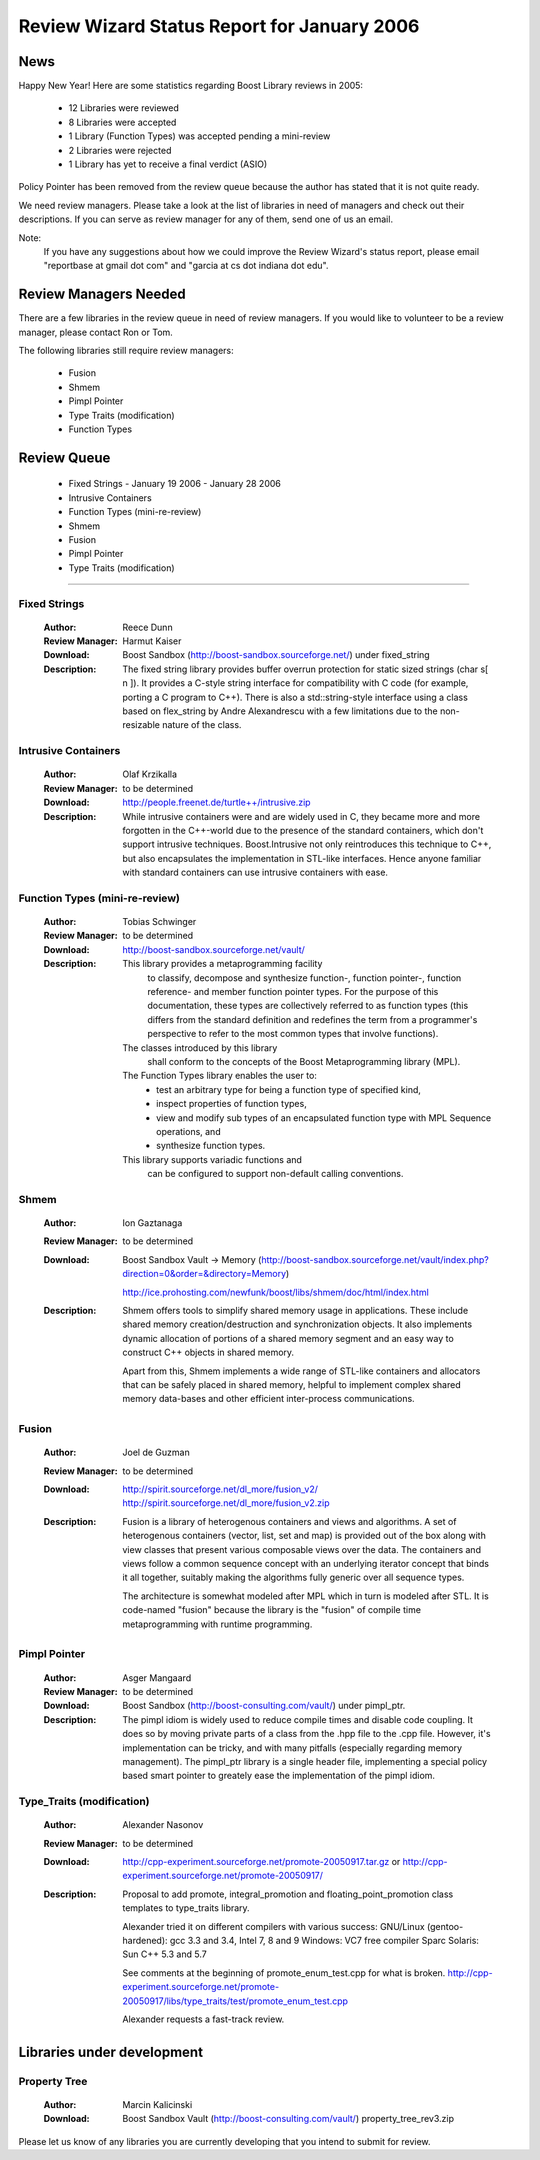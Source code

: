 ============================================
Review Wizard Status Report for January 2006 
============================================


News 
====

Happy New Year!  Here are some statistics regarding Boost Library
reviews in 2005:

 * 12 Libraries were reviewed
 * 8 Libraries were accepted 
 * 1 Library (Function Types) was accepted pending a mini-review
 * 2 Libraries were rejected
 * 1 Library has yet to receive a final verdict (ASIO)


Policy Pointer has been removed from the review queue because the author has
stated that it is not quite ready.  

We need review managers.  Please take a look at the list of libraries
in need of managers and check out their descriptions.  If you can
serve as review manager for any of them, send one of us an email.


Note: 
 If you have any suggestions about how we could improve 
 the Review Wizard's status report, 
 please email "reportbase at gmail dot com" 
 and "garcia at cs dot indiana dot edu". 


Review Managers Needed 
======================

There are a few libraries in the review queue in need
of review managers. If you would like to volunteer to be a review
manager, please contact Ron or Tom.

The following libraries still require review managers: 

 * Fusion
 * Shmem
 * Pimpl Pointer
 * Type Traits (modification)
 * Function Types



Review Queue
============

 * Fixed Strings - January 19 2006 - January 28 2006

 * Intrusive Containers
 * Function Types (mini-re-review)
 * Shmem
 * Fusion
 * Pimpl Pointer
 * Type Traits (modification)

--------------------

Fixed Strings 
-------------
   :Author: Reece Dunn 
   :Review Manager: Harmut Kaiser

   :Download:
     Boost Sandbox (http://boost-sandbox.sourceforge.net/) under fixed_string

   :Description: 
     The fixed string library provides buffer overrun protection for static 
     sized strings (char s[ n ]). It provides a C-style string 
     interface for compatibility with C code (for 
     example, porting a C program to C++). 
     There is also a std::string-style interface using a class based on 
     flex_string by Andre Alexandrescu with a few limitations due to the 
     non-resizable nature of the class. 


Intrusive Containers
--------------------
   :Author: Olaf Krzikalla
   :Review Manager: to be determined

   :Download: 
     http://people.freenet.de/turtle++/intrusive.zip

   :Description: 
     While intrusive containers were and are widely used in C, they became
     more and more forgotten in the C++-world due to the presence of the
     standard containers, which don't support intrusive
     techniques. Boost.Intrusive not only reintroduces this technique to
     C++, but also encapsulates the implementation in STL-like
     interfaces. Hence anyone familiar with standard containers can use
     intrusive containers with ease.


Function Types (mini-re-review)
-------------------------------
    :Author: Tobias Schwinger
    :Review Manager: to be determined

    :Download:
      http://boost-sandbox.sourceforge.net/vault/ 

    :Description:
     This library provides a metaprogramming facility 
      to classify, decompose and synthesize function-, 
      function pointer-, function reference- and 
      member function pointer types. For the purpose 
      of this documentation, these types are 
      collectively referred to as function 
      types (this differs from the standard 
      definition and redefines the term from 
      a programmer's perspective to refer to 
      the most common types that involve functions). 

     The classes introduced by this library 
      shall conform to the concepts of the 
      Boost Metaprogramming library (MPL). 

     The Function Types library enables the user to: 
      * test an arbitrary type for 
	being a function type of specified kind, 
      * inspect properties of function types, 
      * view and modify sub types of an 
	encapsulated function type with 
	MPL Sequence operations, and 
      * synthesize function types. 

     This library supports variadic functions and 
      can be configured to support 
      non-default calling conventions. 


Shmem
-----
   :Author: Ion Gaztanaga
   :Review Manager: to be determined

   :Download:
     Boost Sandbox Vault -> Memory (http://boost-sandbox.sourceforge.net/vault/index.php?direction=0&order=&directory=Memory)

     http://ice.prohosting.com/newfunk/boost/libs/shmem/doc/html/index.html

   :Description:
     Shmem offers tools to simplify shared memory usage in
     applications. These include shared memory creation/destruction and
     synchronization objects. It also implements dynamic allocation of
     portions of a shared memory segment and an easy way to construct C++
     objects in shared memory.

     Apart from this, Shmem implements a wide range of STL-like containers
     and allocators that can be safely placed in shared memory, helpful to
     implement complex shared memory data-bases and other efficient
     inter-process communications.


Fusion
------
   :Author: Joel de Guzman
   :Review Manager: to be determined

   :Download:
     http://spirit.sourceforge.net/dl_more/fusion_v2/
     http://spirit.sourceforge.net/dl_more/fusion_v2.zip

   :Description:
     Fusion is a library of heterogenous containers and views and
     algorithms. A set of heterogenous containers (vector, list, set and
     map) is provided out of the box along with view classes that present
     various composable views over the data. The containers and views
     follow a common sequence concept with an underlying iterator concept
     that binds it all together, suitably making the algorithms fully
     generic over all sequence types.

     The architecture is somewhat modeled after MPL which in turn is
     modeled after STL. It is code-named "fusion" because the library is
     the "fusion" of compile time metaprogramming with runtime programming.


Pimpl Pointer
-------------
    :Author: Asger Mangaard
    :Review Manager: to be determined

    :Download:
      Boost Sandbox (http://boost-consulting.com/vault/) under pimpl_ptr.

    :Description:
      The pimpl idiom is widely used to reduce compile times and disable
      code coupling. It does so by moving private parts of a class from the
      .hpp file to the .cpp file.
      However, it's implementation can be tricky, and with many pitfalls
      (especially regarding memory management).
      The pimpl_ptr library is a single header file, implementing a special
      policy based smart pointer to greately ease the implementation of the
      pimpl idiom.


Type_Traits (modification)
--------------------------
    :Author: Alexander Nasonov
    :Review Manager: to be determined

    :Download:
      http://cpp-experiment.sourceforge.net/promote-20050917.tar.gz
      or http://cpp-experiment.sourceforge.net/promote-20050917/

    :Description:
      Proposal to add promote, integral_promotion and
      floating_point_promotion class templates to type_traits library.

      Alexander tried it on different compilers with various success:
      GNU/Linux (gentoo-hardened): gcc 3.3 and 3.4, Intel 7, 8 and 9
      Windows: VC7 free compiler
      Sparc Solaris: Sun C++ 5.3 and 5.7

      See comments at the beginning of promote_enum_test.cpp for what is broken.
      http://cpp-experiment.sourceforge.net/promote-20050917/libs/type_traits/test/promote_enum_test.cpp

      Alexander requests a fast-track review.
        
 


Libraries under development 
===========================

Property Tree
-------------
   :Author: Marcin Kalicinski
    
   :Download:
     Boost Sandbox Vault (http://boost-consulting.com/vault/)
     property_tree_rev3.zip


Please let us know of any libraries you are currently
developing that you intend to submit for review.
   
    
